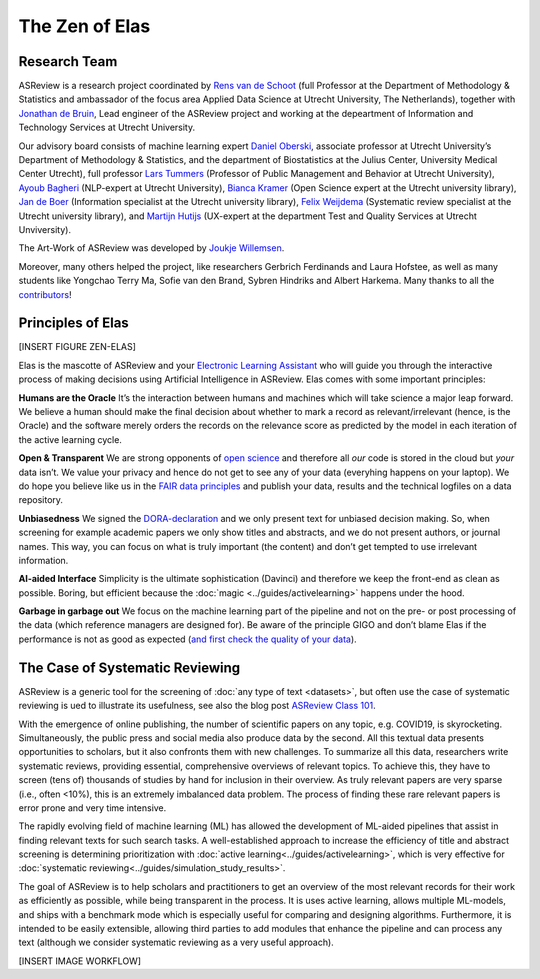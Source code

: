 The Zen of Elas
---------------

Research Team
~~~~~~~~~~~~~

ASReview is a research project coordinated by `Rens van de Schoot
<www.rensvandeschoot.com>`_ (full Professor at the Department of Methodology &
Statistics and ambassador of the focus area Applied Data Science at Utrecht
University, The Netherlands), together with `Jonathan de Bruin
<https://github.com/J535D165>`_, Lead engineer of the ASReview project and
working at the depeartment of Information and Technology Services at Utrecht
University.

Our advisory board consists of machine learning expert `Daniel Oberski
<http://daob.nl/about-me/>`_, associate professor at Utrecht University’s
Department of Methodology & Statistics, and the department of Biostatistics at
the Julius Center, University Medical Center Utrecht),  full professor `Lars
Tummers <https://larstummers.com/>`_ (Professor of Public Management and
Behavior at Utrecht University), `Ayoub Bagheri <https://www.uu.nl/staff/ABagheri>`_ (NLP-expert at Utrecht University), 
`Bianca Kramer <https://www.uu.nl/staff/bmrkramer>`_ (Open Science expert at
the Utrecht university library), `Jan de Boer
<https://www.uu.nl/staff/JdeBoer>`_ (Information specialist at the Utrecht
university library), `Felix Weijdema <https://www.uu.nl/staff/FPWeijdema>`_
(Systematic review specialist at the Utrecht university library), and `Martijn
Hutijs <https://www.uu.nl/staff/MTIHuijts>`_ (UX-expert at the department Test
and Quality Services at Utrecht Unviversity).

The Art-Work of ASReview was developed by `Joukje Willemsen <http://www.statistics-illustrated.com/>`_.

Moreover, many others helped the project, like researchers Gerbrich Ferdinands
and Laura Hofstee, as well as many students like Yongchao Terry Ma, Sofie van
den Brand, Sybren Hindriks and Albert Harkema.  Many thanks to all the
`contributors <https://github.com/asreview/asreview/blob/master/CONTRIBUTORS.md>`_!


Principles of Elas
~~~~~~~~~~~~~~~~~~

[INSERT FIGURE ZEN-ELAS]

Elas is the mascotte of ASReview and your `Electronic Learning Assistant
<https://asreview.nl/the-story-behind-elas/>`_ who will guide you through the
interactive process  of making decisions using Artificial Intelligence in
ASReview. Elas comes with some important principles:


**Humans are the Oracle**
It’s the interaction between humans and machines
which will take science a major leap forward.  We believe a human should make
the final decision about whether to mark a record as  relevant/irrelevant
(hence, is the Oracle) and the software merely orders the records on  the
relevance score as predicted by the model in each iteration of the active
learning cycle.


**Open & Transparent**
We are strong opponents of `open science <https://asreview.nl/open-science/>`_ and therefore
all *our* code is stored  in the cloud but *your* data
isn’t. We value your privacy  and hence do not get to see any of your data
(everyhing happens on your laptop).  We do hope you believe like us in the
`FAIR data principles <https://www.go-fair.org/fair-principles/>`_ and publish your data,
results and the technical logfiles on a data repository.


**Unbiasedness**
We signed the `DORA-declaration <https://sfdora.org/>`_  and we
only present text for unbiased  decision making. So, when screening for
example academic papers we only show titles and abstracts,  and we do not
present authors, or journal names. This way, you can focus on what is truly
important  (the content) and don’t get tempted to use irrelevant information.


**AI-aided Interface**  Simplicity is the ultimate sophistication (Davinci)
and therefore we keep the front-end as  clean as possible. Boring, but
efficient because the :doc:`magic <../guides/activelearning>` happens under
the hood.


**Garbage in garbage out**
We focus on the machine learning part of the pipeline and not on the pre- or
post processing  of the data (which reference managers are designed for). Be
aware of the principle GIGO and  don’t blame Elas if the performance is not as
good as expected (`and first check the quality of your data <https://asreview.nl/the-importance-of-abstracts/>`_).


The Case of Systematic Reviewing
~~~~~~~~~~~~~~~~~~~~~~~~~~~~~~~~

ASReview is a generic tool for the screening  of :doc:`any type of
text <datasets>`, but often use the case of systematic reviewing is ued to
illustrate its usefulness, see also the blog post `ASReview Class 101 <https://asreview.nl/asreview-class-101/>`_.

With the emergence of online publishing, the number of scientific papers on
any topic, e.g. COVID19, is skyrocketing. Simultaneously, the public press
and social media also produce data by the second. All this textual data
presents opportunities to scholars, but it also confronts them with new
challenges. To summarize all this data, researchers write systematic reviews,
providing essential, comprehensive overviews of relevant topics.  To achieve
this, they have to screen (tens of) thousands of studies by hand  for
inclusion in their overview. As truly relevant papers are very sparse (i.e.,
often <10%),  this is an extremely imbalanced data problem. The process of
finding these  rare relevant papers is error prone and very time intensive.

The rapidly evolving field of machine learning (ML) has allowed the
development  of ML-aided pipelines that assist in finding relevant texts for
such search tasks.  A well-established approach to increase the efficiency of
title and abstract  screening is determining prioritization with :doc:`active
learning<../guides/activelearning>`,  which is very effective
for :doc:`systematic reviewing<../guides/simulation_study_results>`.

The goal of ASReview is to help scholars and practitioners to get an overview
of the most relevant records for their work as efficiently as possible, while
being transparent in the process. It is uses active learning, allows multiple
ML-models,  and ships with a benchmark mode which is especially useful for
comparing and designing algorithms.  Furthermore, it is intended to be easily
extensible, allowing third parties to add modules  that enhance the pipeline
and can process any text (although we consider systematic reviewing as a very
useful approach).

[INSERT IMAGE WORKFLOW]
